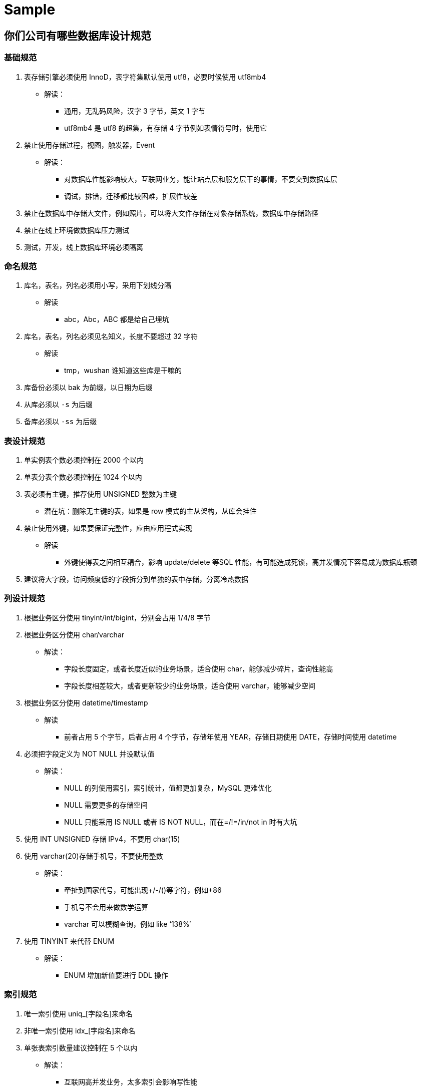 [[sql-mysql-sample]]
= Sample

== 你们公司有哪些数据库设计规范

=== 基础规范
. 表存储引擎必须使用 InnoD，表字符集默认使用 utf8，必要时候使用 utf8mb4
** 解读：
*** 通用，无乱码风险，汉字 3 字节，英文 1 字节
*** utf8mb4 是 utf8 的超集，有存储 4 字节例如表情符号时，使用它
. 禁止使用存储过程，视图，触发器，Event
** 解读：
*** 对数据库性能影响较大，互联网业务，能让站点层和服务层干的事情，不要交到数据库层
*** 调试，排错，迁移都比较困难，扩展性较差
. 禁止在数据库中存储大文件，例如照片，可以将大文件存储在对象存储系统，数据库中存储路径
. 禁止在线上环境做数据库压力测试
. 测试，开发，线上数据库环境必须隔离

=== 命名规范

. 库名，表名，列名必须用小写，采用下划线分隔
** 解读
*** abc，Abc，ABC 都是给自己埋坑
. 库名，表名，列名必须见名知义，长度不要超过 32 字符
** 解读
*** tmp，wushan 谁知道这些库是干嘛的
. 库备份必须以 bak 为前缀，以日期为后缀
. 从库必须以 `-s` 为后缀
. 备库必须以 `-ss` 为后缀

=== 表设计规范

. 单实例表个数必须控制在 2000 个以内
. 单表分表个数必须控制在 1024 个以内
. 表必须有主键，推荐使用 UNSIGNED 整数为主键
** 潜在坑：删除无主键的表，如果是 row 模式的主从架构，从库会挂住
. 禁止使用外键，如果要保证完整性，应由应用程式实现
** 解读
*** 外键使得表之间相互耦合，影响 update/delete 等SQL 性能，有可能造成死锁，高并发情况下容易成为数据库瓶颈
. 建议将大字段，访问频度低的字段拆分到单独的表中存储，分离冷热数据

=== 列设计规范
. 根据业务区分使用 tinyint/int/bigint，分别会占用 1/4/8 字节
. 根据业务区分使用 char/varchar
** 解读：
*** 字段长度固定，或者长度近似的业务场景，适合使用 char，能够减少碎片，查询性能高
*** 字段长度相差较大，或者更新较少的业务场景，适合使用 varchar，能够减少空间
. 根据业务区分使用 datetime/timestamp
** 解读
*** 前者占用 5 个字节，后者占用 4 个字节，存储年使用 YEAR，存储日期使用 DATE，存储时间使用 datetime
. 必须把字段定义为 NOT NULL 并设默认值
** 解读：
*** NULL 的列使用索引，索引统计，值都更加复杂，MySQL 更难优化
*** NULL 需要更多的存储空间
*** NULL 只能采用 IS NULL 或者 IS NOT NULL，而在=/!=/in/not in 时有大坑
. 使用 INT UNSIGNED 存储 IPv4，不要用 char(15)
. 使用 varchar(20)存储手机号，不要使用整数
** 解读：
*** 牵扯到国家代号，可能出现+/-/()等字符，例如+86
*** 手机号不会用来做数学运算
*** varchar 可以模糊查询，例如 like ‘138%’
. 使用 TINYINT 来代替 ENUM
** 解读：
*** ENUM 增加新值要进行 DDL 操作

=== 索引规范
. 唯一索引使用 uniq_[字段名]来命名
. 非唯一索引使用 idx_[字段名]来命名
. 单张表索引数量建议控制在 5 个以内
** 解读：
*** 互联网高并发业务，太多索引会影响写性能
*** 生成执行计划时，如果索引太多，会降低性能，并可能导致 MySQL 选择不到最优索引
*** 异常复杂的查询需求，可以选择 ES 等更为适合的方式存储
. 组合索引字段数不建议超过 5 个
** 解读
*** 如果 5 个字段还不能极大缩小 row 范围，八成是设计有问题
. 不建议在频繁更新的字段上建立索引
. 非必要不要进行 JOIN 查询，如果要进行 JOIN 查询，被 JOIN 的字段必须类型相同，并建立索引
** 解读
*** 踩过因为 JOIN 字段类型不一致，而导致全表扫描的坑么？
. 理解组合索引最左前缀原则，避免重复建设索引，如果建立了(a,b,c)，相当于建立了(a), (a,b), (a,b,c)

=== SQL 规范
. 禁止使用 select *，只获取必要字段
** 解读
*** `select *` 会增加 cpu/io/内存/带宽的消耗
*** 指定字段能有效利用索引覆盖
*** 指定字段查询，在表结构变更时，能保证对应用程序无影响
. insert 必须指定字段，禁止使用 insert into T values()
** 解读
*** 指定字段插入，在表结构变更时，能保证对应用程序无影响
. 隐式类型转换会使索引失效，导致全表扫描
. 禁止在 where 条件列使用函数或者表达式
** 解读：导致不能命中索引，全表扫描
. 禁止负向查询以及%开头的模糊查询
** 解读：导致不能命中索引，全表扫描
. 禁止大表 JOIN 和子查询
. 同一个字段上的 OR 必须改写问 IN，IN 的值必须少于 50 个
. 应用程序必须捕获 SQL 异常
** 解读：方便定位线上问题

说明：本规范适用于并发量大，数据量大的典型互联网业务，可直接参考。

== 有没有设计过数据表?你是如何设计的?


|===
| 范式 | 说明

| 第一范式
| 每一列属性(字段)不可分割的,字段必须保证原子性两列的属性值相近或者一样的,尽量合并到一列或者分表,确保数据不冗余

| 第二范式
| 每一行的数据只能与其中一行有关 即 主键 一行数据只能做一件事情或者表达一个意思，只要数据出现重复,就要进行表的拆分

| 第三范式
| 数据不能存在传递关系,每个属性都跟主键有直接关联而不是间接关联
|===

== MySQL 优化

. 尽量选择较小的列
. 将 where 中用的比较频繁的字段建立索引
. select 子句中避免使用‘*’
. 避免在索引列上使用计算、not in 和<>等操作
. 当只需要一行数据的时候使用 limit 1
. 保证单表数据不超过 200W，适时分割表。针对查询较慢的语句，可以使用 explain 来分析该语句具体的执行情况。
. 避免改变索引列的类型。
. 选择最有效的表名顺序，from 字句中写在最后的表是基础表，将被最先处理，在 from 子句中包含多个表的情况下，你必须选择记录条数最少的表作为基础表。
. 避免在索引列上面进行计算。
. 尽量缩小子查询的结果

== SQL 语句优化案例

=== where 子句中可以对字段进行 null 值判断吗？

可以，比如 select id from t where num is null 这样的 SQL 也是可以的。但是最好不要给数据库留 NULL，尽可能的
使用 NOT NULL 填充数据库。不要以为 NULL 不需要空间，比如：char(100) 型，在字段建立时，空间就固定了，
不管是否插入值（NULL 也包含在内），都是占用 100 个字符的空间的，如果是 varchar 这样的变长字段，null 不
占用空间。可以在 num 上设置默认值 0，确保表中 num 列没有 null 值，然后这样查询： `select id from t where num=0`。

=== 如何优化?下面的语句？

`select * from admin left join log on admin.admin_id = log.admin_id where log.admin_id>10`

优化为：`select * from (select * from admin where admin_id>10) T1 lef join log on T1.admin_id = log.admin_id`。

使用 JOIN 时候，应该用小的结果驱动大的结果（left join 左边表结果尽量小如果有条件应该放到左边先处理， right
join 同理反向），同时尽量把牵涉到多表联合的查询拆分多个 query （多个连表查询效率低，容易到之后锁表和阻塞）。

=== limit 的基数比较大时使用 between

例如：`select * from admin order by admin_id limit 100000,10`

优化为：`select * from admin where admin_id between 100000 and 100010 order by admin_id`。

=== 尽量避免在列上做运算，这样导致索引失效

例如：`select * from admin where year(admin_time)>2014`

优化为： `select * from admin where admin_time> '2014-01-01′`

[[sql-mysql-5]]
== 案例1

[[sql-mysql-5-student-tbl]]
.Student 学生表
|===
| 表字段                     | 说明

| SID              | 主键

| Sname         | 名字

| Sage           | 年龄

| Ssex           | 性别

| Sbirth           | 生日
|===

[[sql-mysql-5-course-tbl]]
.Course 课程表
|===
| 表字段                     | 说明

| CID              | 主键

| Cname         | 名字

| TID           | 教师ID
|===

[[sql-mysql-5-sc-tbl]]
.SC 成绩表
|===
| 表字段                     | 说明

| SID              | 主键

| CID         | 课程ID

| score           | 分数
|===

[[sql-mysql-5-teacher-tbl]]
.Teacher 教师表
|===
| 表字段                     | 说明

| TID              | 主键

| Tname         | 名字
|===

1、查询201课程比202课程成绩高的所有学生的学号

[source,sql]
----
select a.SID from (select Sid,score from SC where CID=201) a,(select Sid,score from SC where CID=202) b where a.score>b.score a.score>b.score and a.Sid=b.Sid;
----

2、查询平均成绩大于60分的同学的学号和平均成绩;

[source,sql]
----
select SID,avg(score) from sc group by SID having avg(score) >60;
----

3、查询所有同学的学号、姓名、选课数、总成绩;

[source,sql]
----
select Student.SID,Student.Sname,count(SC.CID),sum(score) from Student left Outer join SC on Student.SID=SC.SID
    group by Student.SID,Sname
----

4、查询姓“李”的老师的个数;

[source,sql]
----
select count(distinct(Tname))
from Teacher
where Tname like '李%';
----

5、查询没学过“叶平”老师课的同学的学号、姓名;

[source,sql]
----
select Student.SID,Student.Sname
from Student
where SID not in (select distinct(SC.SID) from SC,Course,Teacher
                  where SC.CID=Course.CID and Teacher.TID=Course.TID and Teacher.Tname='叶平');
select student.sid,student.sname
from student
where sid not in (
    select sid
    from sc
    where cid in (
        select cid
        from course
        where tid = (select tid
                     from teacher
                     where tname = '叶平')
    )
)
----

6、查询学过“201”并且也学过编号“202”课程的同学的学号、姓名;

[source,sql]
----
select Student.SID,Student.Sname
from Student,SC
where Student.SID=SC.SID and SC.CID='001'and exists(
    Select * from SC as SC_2 where SC_2.SID=SC.SID and SC_2.CID='002');
----

7、查询学过“叶平”老师所教的所有课的同学的学号、姓名;

[source,sql]
----
select SID,Sname
from Student
where SID in (select SID from SC ,Course ,Teacher
              where SC.CID=Course.CID and Teacher.TID=Course.TID and Teacher.Tname='叶平'
              group by SID having count(SC.CID)=(select count(CID) from Course,Teacher
                                                 where Teacher.TID=Course.TID and Tname='叶平'));
----


8、查询课程编号“202”的成绩比课程编号“201”课程低的所有同学的学号、姓名;

[source,sql]
----
Select SID,Sname from (select Student.SID,Student.Sname,score ,(select score from SC SC_2 where SC_2.SID=Student.SID and SC_2.CID='002') score2
                       from Student,SC where Student.SID=SC.SID and CID='001') S_2 where score2 <score;
----

9、查询所有课程成绩小于60分的同学的学号、姓名;
(取反操作处理)

[source,sql]
----
select SID,Sname
from Student
where SID not in (select Student.SID from Student,SC where S.SID=SC.SID and score>60);
----

10、查询没有学全所有课的同学的学号、姓名;

(count(CID)得到课程的数目)

[source,sql]
----
select Student.SID,Student.Sname
from Student,SC
where Student.SID=SC.SID group by Student.SID,Student.Sname having count(CID) <(select count(CID) from Course);
----


11、查询至少有一门课与学号为“1001”的同学所学相同的同学的学号和姓名;

[source,sql]
----
select SID,Sname from Student,SC where Student.SID=SC.SID and CID in (select CID from SC where SID='1001');
----

12、查询至少学过学号为“1001”同学所有一门课的其他同学学号和姓名;

[source,sql]
----
select distinct SC.SID,Sname
from Student,SC
where Student.SID=SC.SID and CID in (select CID from SC where SID='001')
and Student.SID <> 1001;
----


13、把“SC”表中“叶平”老师教的课的成绩都更改为此课程的平均成绩;

[source,sql]
----
update SC
set score=(select avg(SC_2.score)
           from SC SC_2
           where SC_2.CID=SC.CID )
where cid = (
    select cid
    from Course,Teacher
    where Course.CID=SC.CID and Course.TID=Teacher.TID and Teacher.Tname='叶平'
)
----


14、查询和“1002”号的同学学习的课程完全相同的其他同学学号和姓名;

[source,sql]
----
select SID
from SC
where CID in (select CID from SC where SID='1002')
group by SID having count(*)=(select count(*) from SC where SID='1002');
----

15、删除学习“叶平”老师课的SC表记录;

[source,sql]
----
Delete from sc
where cid = (
    select cid
    from course ,Teacher
    where Course.CID=SC.CID and Course.TID= Teacher.TID and Tname='叶平'
)

----

16、向SC表中插入一些记录,这些记录要求符合以下条件: 没有上过编号“003”课程的同学学号、002号课的平均成绩;

[source,sql]
----
Insert into SC
as select SID,'002',(Select avg(score)
                     from SC where CID='002')
from Student
where SID not in (Select SID from SC where CID='002');
----

17、按学生平均成绩从高到低显示所有学生的“数据库”、“企业管理”、“英语”三门的课程成绩,按如下形式显示: 学生ID,数据库,企业管理,英语,有效课程数,有效平均分
(默认数据库是004,企业管理是001,英语是006)

[source,sql]
----
SELECT SID as 学生ID
,(SELECT score FROM SC WHERE SC.SID=t.SID AND CID='004') AS 数据库
,(SELECT score FROM SC WHERE SC.SID=t.SID AND CID='001') AS 企业管理
,(SELECT score FROM SC WHERE SC.SID=t.SID AND CID='006') AS 英语
,COUNT(*) AS 有效课程数, AVG(t.score) AS 平均成绩
FROM SC AS t
GROUP BY SID
ORDER BY avg(t.score)
----

18、查询各科成绩最高和最低的分,以及对应的学号: 以如下形式显示: 课程ID,最高分,学号,最低分,学号

[source,sql]
----
SELECT L.CID courseID,L.score 最高分,L.sid 学号,R.score 最低分,R.sid 学号
FROM SC L ,SC R
WHERE L.CID = R.CID and
L.score = (SELECT MAX(IL.score)
           FROM SC IL,Student IM
           WHERE L.CID = IL.CID and IM.SID=IL.SID
           GROUP BY IL.CID)
AND
R.Score = (SELECT MIN(IR.score)
           FROM SC IR
           WHERE R.CID = IR.CID
           GROUP BY IR.CID)
----

19、查询课程号,课程名称,平均成绩和及格率,并按各科平均成绩从低到高和及格率的百分数从高到低顺序

[source,sql]
----
SELECT t.CID AS 课程号,max(course.Cname)AS 课程名,isnull(AVG(score),0) AS 平均成绩
,100 * SUM(CASE WHEN isnull(score,0)>=60 THEN 1 ELSE 0 END)/COUNT(*) AS 及格百分数
FROM SC T,Course
where t.CID=course.CID
GROUP BY t.CID
ORDER BY 100 * SUM(CASE WHEN isnull(score,0)>=60 THEN 1 ELSE 0 END)/COUNT(*) DESC
----

20、查询如下课程平均成绩和及格率的百分数(用"1行"显示): 企业管理(001),马克思(002),OO&UML (003),数据库(004)

[source,sql]
----
SELECT SUM(CASE WHEN CID ='001' THEN score ELSE 0 END)/SUM(CASE CID WHEN '001' THEN 1 ELSE 0 END) AS 企业管理平均分
,100 * SUM(CASE WHEN CID = '001' AND score >= 60 THEN 1 ELSE 0 END)/SUM(CASE WHEN CID = '001' THEN 1 ELSE 0 END) AS 企业管理及格百分数
,SUM(CASE WHEN CID = '002' THEN score ELSE 0 END)/SUM(CASE CID WHEN '002' THEN 1 ELSE 0 END) AS 马克思平均分
,100 * SUM(CASE WHEN CID = '002' AND score >= 60 THEN 1 ELSE 0 END)/SUM(CASE WHEN CID = '002' THEN 1 ELSE 0 END) AS 马克思及格百分数
,SUM(CASE WHEN CID = '003' THEN score ELSE 0 END)/SUM(CASE CID WHEN '003' THEN 1 ELSE 0 END) AS UML平均分
,100 * SUM(CASE WHEN CID = '003' AND score >= 60 THEN 1 ELSE 0 END)/SUM(CASE WHEN CID = '003' THEN 1 ELSE 0 END) AS UML及格百分数
,SUM(CASE WHEN CID = '004' THEN score ELSE 0 END)/SUM(CASE CID WHEN '004' THEN 1 ELSE 0 END) AS 数据库平均分
,100 * SUM(CASE WHEN CID = '004' AND score >= 60 THEN 1 ELSE 0 END)/SUM(CASE WHEN CID = '004' THEN 1 ELSE 0 END) AS 数据库及格百分数
FROM SC
----

21、查询不同老师所教不同课程平均分从高到低显示

[source,sql]
----
SELECT max(Z.TID) AS 教师ID,MAX(Z.Tname) AS 教师姓名,C.CID AS 课程ＩＤ,MAX(C.Cname) AS 课程名称,AVG(Score) AS 平均成绩
FROM SC AS T,Course AS C ,Teacher AS Z
where T.CID=C.CID and C.TID=Z.TID
GROUP BY C.CID
ORDER BY AVG(Score) DESC
----

22、查询如下课程成绩第 3 名到第 6 名的学生成绩单: 企业管理(001),马克思(002),UML (003),数据库(004)
[学生ID],[学生姓名],企业管理,马克思,UML,数据库,平均成绩

[source,sql]
----
SELECT DISTINCT top 3
SC.SID As 学生学号,
Student.Sname AS 学生姓名 ,
T1.score AS 企业管理,
T2.score AS 马克思,
T3.score AS UML,
T4.score AS 数据库,
ISNULL(T1.score,0) + ISNULL(T2.score,0) + ISNULL(T3.score,0) + ISNULL(T4.score,0) as 总分
FROM Student,SC LEFT JOIN SC AS T1
ON SC.SID = T1.SID AND T1.CID = '001'
LEFT JOIN SC AS T2
ON SC.SID = T2.SID AND T2.CID = '002'
LEFT JOIN SC AS T3
ON SC.SID = T3.SID AND T3.CID = '003'
LEFT JOIN SC AS T4
ON SC.SID = T4.SID AND T4.CID = '004'
WHERE student.SID=SC.SID and
ISNULL(T1.score,0) + ISNULL(T2.score,0) + ISNULL(T3.score,0) + ISNULL(T4.score,0)
NOT IN
(SELECT
 DISTINCT
 TOP 15 WITH TIES
 ISNULL(T1.score,0) + ISNULL(T2.score,0) + ISNULL(T3.score,0) + ISNULL(T4.score,0)
 FROM sc
 LEFT JOIN sc AS T1
 ON sc.SID = T1.SID AND T1.CID = 'k1'
 LEFT JOIN sc AS T2
 ON sc.SID = T2.SID AND T2.CID = 'k2'
 LEFT JOIN sc AS T3
 ON sc.SID = T3.SID AND T3.CID = 'k3'
 LEFT JOIN sc AS T4
 ON sc.SID = T4.SID AND T4.CID = 'k4'
 ORDER BY ISNULL(T1.score,0) + ISNULL(T2.score,0) + ISNULL(T3.score,0) + ISNULL(T4.score,0) DESC);
----

23、统计各科成绩,各分数段人数:课程ID,课程名称,[100-85],[85-70],[70-60],[ <60]

[source,sql]
----
SELECT SC.CID as 课程ID, Cname as 课程名称
,SUM(CASE WHEN score BETWEEN 85 AND 100 THEN 1 ELSE 0 END) AS [100 - 85]
,SUM(CASE WHEN score BETWEEN 70 AND 85 THEN 1 ELSE 0 END) AS [85 - 70]
,SUM(CASE WHEN score BETWEEN 60 AND 70 THEN 1 ELSE 0 END) AS [70 - 60]
,SUM(CASE WHEN score < 60 THEN 1 ELSE 0 END) AS [60 -]
FROM SC,Course
where SC.CID=Course.CID
GROUP BY SC.CID,Cname;
----

24、查询学生平均成绩及其名次

[source,sql]
----
SELECT 1+(SELECT COUNT( distinct 平均成绩)
          FROM (SELECT SID,AVG(score) AS 平均成绩
                FROM SC
                GROUP BY SID
               ) AS T1
          WHERE 平均成绩> T2.平均成绩) as 名次,
SID as 学生学号,平均成绩
FROM (SELECT SID,AVG(score) 平均成绩
      FROM SC
      GROUP BY SID
     ) AS T2
ORDER BY 平均成绩desc;
----

25、查询各科成绩前三名的记录:(不考虑成绩并列情况)

[source,sql]
----
SELECT t1.SID as 学生ID,t1.CID as 课程ID,Score as 分数
FROM SC t1
WHERE score IN (SELECT TOP 3 score
                FROM SC
                WHERE t1.CID= CID
                ORDER BY score DESC
               )
ORDER BY t1.CID;
----

26、查询每门课程被选修的学生数

[source,sql]
----
select Cid,count(SID) from sc group by CID;
----

27、查询出只选修了一门课程的全部学生的学号和姓名

[source,sql]
----
select SC.SID,Student.Sname,count(CID) AS 选课数
from SC ,Student
where SC.SID=Student.SID group by SC.SID ,Student.Sname having count(CID)=1;
----

28、查询男生、女生人数

[source,sql]
----
Select count(Ssex) as 男生人数 from Student group by Ssex having Ssex='男';
Select count(Ssex) as 女生人数 from Student group by Ssex having Ssex='女';
----

29、查询姓“张”的学生名单

[source,sql]
----
SELECT Sname FROM Student WHERE Sname like '张%';
----

30、查询同名学生名单,并统计同名人数

[source,sql]
----
select Sname,count(*) from Student group by Sname having count(*)>1;
----

31、1981年出生的学生名单(注:Student表中Sage列的类型是datetime)

[source,sql]
----
select Sname, CONVERT(char (11),DATEPART(year,Sage)) as age
from student
where CONVERT(char(11),DATEPART(year,Sage))='1981';
----

32、查询每门课程的平均成绩,结果按平均成绩升序排列,平均成绩相同时,按课程号降序排列

[source,sql]
----
Select CID,Avg(score) from SC group by CID order by Avg(score),CID DESC ;
----

33、查询平均成绩大于85的所有学生的学号、姓名和平均成绩

[source,sql]
----
select Sname,SC.SID ,avg(score)
from Student,SC
where Student.SID=SC.SID group by SC.SID,Sname having avg(score)>85;
----

34、查询课程名称为“数据库”,且分数低于60的学生姓名和分数

[source,sql]
----
Select Sname,isnull(score,0)
from Student,SC,Course
where SC.SID=Student.SID and SC.CID=Course.CID and Course.Cname='数据库'and score <60;
----

35、查询所有学生的选课情况; (学号,姓名,课程编号,课程名字)

[source,sql]
----
SELECT SC.SID,SC.CID,Sname,Cname
FROM SC,Student,Course
where SC.SID=Student.SID and SC.CID=Course.CID ;
----

36、查询任何一门课程成绩在70分以上的学号、姓名、课程编号和分数;

[source,sql]
----
SELECT distinct student.SID,student.Sname,SC.CID,SC.score
FROM student,Sc
WHERE SC.score>=70 AND SC.SID=student.SID;
----

37、查询学生学号,以及其不及格的课程,并按课程号从大到小排列

[source,sql]
----
select sid,Cid from sc where score <60 order by CID ;
----

38、查询课程编号为003且课程成绩在80分以上的学生的学号和姓名;

[source,sql]
----
select SC.SID,Student.Sname from SC,Student where SC.SID=Student.SID and Score>80 and CID='003';
----

39、求选了课程的学生人数

[source,sql]
----
select count(*) from sc;
----

40、查询选修“叶平”老师所授课程的学生中,成绩最高的学生姓名及其成绩

[source,sql]
----
select Student.Sname,score
from Student,SC,CourseC,Teacher
where Student.SID=SC.SID and SC.CID=C.CID and C.TID=Teacher.TID and Teacher.Tname='叶平' and SC.score=(select max(score)from SC where CID=C.CID );
----

41、查询各个课程及相应的选修人数

[source,sql]
----
select count(*) from sc group by CID;
----

42、查询不同课程成绩相同的学生的学号、课程号、学生成绩

[source,sql]
----
select distinct A.SID,B.score from SC A ,SC B where A.Score=B.Score and A.CID <>B.CID ;
----


43、查询每门功成绩最好的前两名

[source,sql]
----
SELECT t1.SID as 学生ID,t1.CID as 课程ID,Score as 分数
FROM SC t1
WHERE score IN (SELECT TOP 2 score
                FROM SC
                WHERE t1.CID= CID
                ORDER BY score DESC
               )
ORDER BY t1.CID;
----

44、统计每门课程的学生选修人数(超过10人的课程才统计).要求输出课程号和选修人数,查询结果按人数降序排列,查询结果按人数降序排列,若人数相同,按课程号升序排列

[source,sql]
----
select CID as 课程号,count(*) as 人数
from sc
group by CID
order by count(*) desc,Cid
----

45、检索至少选修两门课程的学生学号

[source,sql]
----
select SID
from sc
group by Sid
having count(*) > = 2
----

46、查询全部学生都选修的课程的课程号和课程名

[source,sql]
----
select CID,Cname
from Course
where CID in (select Cid from sc group by Cid)
----

47、查询没学过“叶平”老师讲授的任一门课程的学生姓名

[source,sql]
----
select Sname from Student where SID not in (select SID from Course,Teacher,SC where Course.TID=Teacher.TID and SC.CID=course.CID and Tname='叶平');
----

48、查询两门以上不及格课程的同学的学号及其平均成绩

[source,sql]
----
select SID,avg(isnull(score,0)) from SC where SID in (select SID from SC where score <60 group by SID having count(*)>2)group by SID;
----

== 案例2

=== SQL1

用一条 SQL 语句查询出每门课都大于 80 分的学生姓名

|===
| name |kecheng | fenshu

| 张三 | 语文 | 81
| 张三 | 数学 | 75
| 李四 | 语文 | 76
| 李四 | 数学 | 90
| 王五 | 语文 | 81
| 王五 | 数学 | 100
| 王五 | 英语 | 90
|===

答：

* select distinct name from table where name not in (select distinct name from table where fenshu<=80)
* select name from table group by name having min(fenshu)>80

=== SQL2

删除除了自动编号不同，其他都相同的学生冗余信息

学生表 如下:

|===
| 自动编号 | 学号 | 姓名 | 课程编号 | 课程名称 | 分数

| 1 | 2005001 | 张三 | 0001 | 数学 | 69
| 2 | 2005002 | 李四 | 0001 | 数学 | 89
| 3 | 2005001 | 张三 | 0001 | 数学 | 69
|===

答： delete tablename where 自动编号 not in(select min(自动编号) from tablename group by 学号, 姓名, 课程编号, 课
程名称, 分数)

=== SQL3

一个叫 team 的表，里面只有一个字段 name,一共有4 条纪录，分别是 a,b,c,d,对应四个球队，现在四个球队进行比赛，
用一条 sql 语句显示所有可能的比赛组合.

答：select a.name, b.name from team a, team b where a.name < b.name

=== SQL4

怎么把这样一个表

|===
| year | month | amount

| 1991 | 1 | 1.1
| 1991 | 2 | 1.2
| 1991 | 3 | 1.3
| 1991 | 4 | 1.4
| 1992 | 1 | 2.1
| 1992 | 2 | 2.2
| 1992 | 3 | 2.3
| 1992 | 4 | 2.4
|===

查成这样一个结果

|===
| year | m1 | m2 | m3 | m4

| 1991 | 1.1 | 1.2 | 1.3 | 1.4
| 1992 | 2.1 | 2.2 | 2.3 | 2.4
|===

答：select year,
(select amount from aaa m where month=1 and m.year=aaa.year) as m1,
(select amount from aaa m where month=2 and m.year=aaa.year) as m2,
4. (select amount from aaa m where month=3 and m.year=aaa.year) as m3,
5. (select amount from aaa m where month=4 and m.year=aaa.year) as m4
6. from aaa group by year

=== SQL5

说明：复制表(只复制结构,源表名：a 新表名：b)

答：

SQL: select * into b from a where 1<>1 (where1=1，拷贝表结构和数据内容)
ORACLE：create table b As Select * from a where 1=2

[<>（不等于）(SQL Server Compact) 比较两个表达式。 当使用此运算符比较非空表达式时，如果左操作数不等于右操作数，则结果为 TRUE。 否则，
结果为 FALSE。]

=== SQL6

原表：

|===
| courseid | coursename | score

| 1 | java | 70
| 2 | oracle | 90
| 3 | xml | 40
| 4 | jsp | 30
| 5 | servlet | 80
|===

为了便于阅读,查询此表后的结果显式如下(及格分数为 60):

|===
| courseid | coursename | score | mark
| 1 | java | 70 | pass
| 2 | oracle | 90 | pass
| 3 | xml | 40 | fail
| 4 | jsp | 30 | fail
| 5 | servlet | 80 | pass
|===

写出此查询语句

答：

select courseid, coursename ,score ,if(score>=60, "pass","fail") as mark from course

=== 例 7：
表名：购物信息

|===
| 购物人 | 商品名称 | 数量
| A | 甲 | 2
| B | 乙 | 4
| C | 丙 | 1
| A | 丁 | 2
| B | 丙 | 5
|===

给出所有购入商品为两种或两种以上的购物人记录

答：

select * from 购物信息 where 购物人 in (select 购物人 from 购物信息 group by 购物人 having count(*) >= 2);

=== 例 8：

info 表

|===
| date | result
| 2005-05-09 | win
| 2005-05-09 | lose
| 2005-05-09 | lose
| 2005-05-09 | lose
| 2005-05-10 | win
| 2005-05-10 | lose
| 2005-05-10 | lose
|===

如果要生成下列结果, 该如何写 sql 语句?

|===
| date | win | lose
| 2005-05-09 | 2 | 2
| 2005-05-10 | 1 | 2
|===

答 1：
select date, sum(case when result = "win" then 1 else 0 end) as "win", sum(case when result = "lose" then
1 else 0 end) as "lose" from info group by date;

答 2：
select a.date, a.result as win, b.result as lose
from
(select date, count(result) as result from info where result = "win" group by date) as a
join
(select date, count(result) as result from info where result = "lose" group by date) as b
on a.date = b.date;